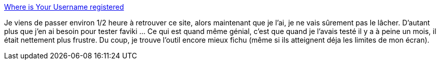 :jbake-type: post
:jbake-status: published
:jbake-title: Where is Your Username registered
:jbake-tags: web,reference,utilities,search,web2.0,_mois_déc.,_année_2008
:jbake-date: 2008-12-01
:jbake-depth: ../
:jbake-uri: shaarli/1228123024000.adoc
:jbake-source: https://nicolas-delsaux.hd.free.fr/Shaarli?searchterm=http%3A%2F%2Fusernamecheck.com%2F&searchtags=web+reference+utilities+search+web2.0+_mois_d%C3%A9c.+_ann%C3%A9e_2008
:jbake-style: shaarli

http://usernamecheck.com/[Where is Your Username registered]

Je viens de passer environ 1/2 heure à retrouver ce site, alors maintenant que je l'ai, je ne vais sûrement pas le lâcher. D'autant plus que j'en ai besoin pour tester faviki ... Ce qui est quand même génial, c'est que quand je l'avais testé il y a à peine un mois, il était nettement plus frustre. Du coup, je trouve l'outil encore mieux fichu (même si ils atteignent déja les limites de mon écran).

